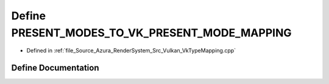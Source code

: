 .. _exhale_define__vk_type_mapping_8cpp_1a3b9653ab459670b721e9843d598112dc:

Define PRESENT_MODES_TO_VK_PRESENT_MODE_MAPPING
===============================================

- Defined in :ref:`file_Source_Azura_RenderSystem_Src_Vulkan_VkTypeMapping.cpp`


Define Documentation
--------------------


.. doxygendefine:: PRESENT_MODES_TO_VK_PRESENT_MODE_MAPPING
